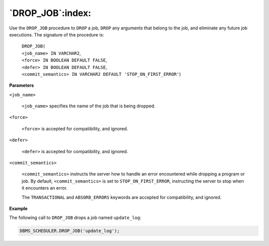 .. raw:: latex

   \newpage

`DROP_JOB`:index:
-----------------

Use the ``DROP_JOB`` procedure to ``DROP`` a job, ``DROP`` any arguments that
belong to the job, and eliminate any future job executions. The
signature of the procedure is:

    | ``DROP_JOB(``
    | ``<job_name> IN VARCHAR2``,
    | ``<force> IN BOOLEAN DEFAULT FALSE``,
    | ``<defer> IN BOOLEAN DEFAULT FALSE``,
    | ``<commit_semantics> IN VARCHAR2 DEFAULT 'STOP_ON_FIRST_ERROR'``)

**Parameters**

``<job_name>``

    ``<job_name>`` specifies the name of the job that is being dropped.

``<force>``

    ``<force>`` is accepted for compatibility, and ignored.

``<defer>``

    ``<defer>`` is accepted for compatibility, and ignored.

``<commit_semantics>``

    ``<commit_semantics>`` instructs the server how to handle an error
    encountered while dropping a program or job. By default,
    ``<commit_semantics>`` is set to ``STOP_ON_FIRST_ERROR``, instructing
    the server to stop when it encounters an error.

    The ``TRANSACTIONAL`` and ``ABSORB_ERRORS`` keywords are accepted for
    compatibility, and ignored.

**Example**

The following call to ``DROP_JOB`` drops a job named ``update_log``:

.. code-block:: text

   DBMS_SCHEDULER.DROP_JOB('update_log');
